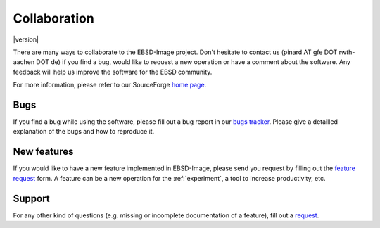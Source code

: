 .. _collaboration:

Collaboration
=============

|version|

There are many ways to collaborate to the EBSD-Image project. 
Don't hesitate to contact us (pinard AT gfe DOT rwth-aachen DOT de) 
if you find a bug, would like to request a new operation or have a comment 
about the software. 
Any feedback will help us improve the software for the EBSD community.

For more information, please refer to our SourceForge `home page 
<http://sourceforge.net/projects/ebsd-image>`_.

Bugs
----

If you find a bug while using the software, please fill out a bug report in 
our `bugs tracker <https://bugs.launchpad.net/ebsd-image>`_. 
Please give a detailled explanation of the bugs and how to reproduce it. 

New features
------------

If you would like to have a new feature implemented in EBSD-Image, please send 
you request by filling out the `feature request 
<https://blueprints.launchpad.net/ebsd-image>`_ form. 
A feature can be a new operation for the :ref:`experiment`, a tool to increase 
productivity, etc.

Support
-------

For any other kind of questions (e.g. missing or incomplete documentation of 
a feature), fill out a `request <https://answers.launchpad.net/ebsd-image>`_. 


